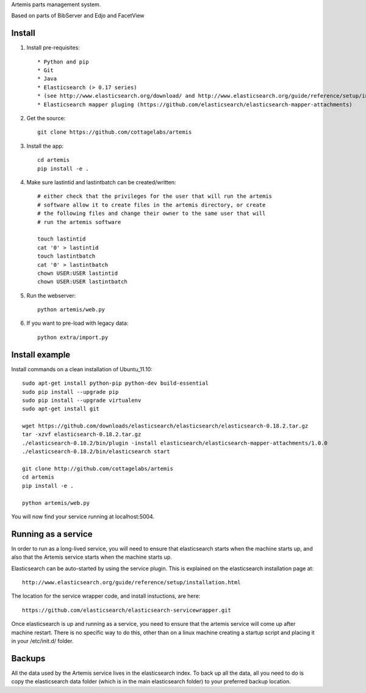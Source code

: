 Artemis parts management system.

Based on parts of BibServer and Edjo and FacetView

Install
=======

1. Install pre-requisites::
   
   * Python and pip
   * Git
   * Java
   * Elasticsearch (> 0.17 series)
   * (see http://www.elasticsearch.org/download/ and http://www.elasticsearch.org/guide/reference/setup/installation.html)
   * Elasticsearch mapper pluging (https://github.com/elasticsearch/elasticsearch-mapper-attachments)

2. Get the source::

    git clone https://github.com/cottagelabs/artemis

3. Install the app::

    cd artemis
    pip install -e .

4. Make sure lastintid and lastintbatch can be created/written::

    # either check that the privileges for the user that will run the artemis 
    # software allow it to create files in the artemis directory, or create 
    # the following files and change their owner to the same user that will 
    # run the artemis software
    
    touch lastintid
    cat '0' > lastintid
    touch lastintbatch
    cat '0' > lastintbatch
    chown USER:USER lastintid
    chown USER:USER lastintbatch

5. Run the webserver::

    python artemis/web.py

6. If you want to pre-load with legacy data::

    python extra/import.py

Install example
===============

Install commands on a clean installation of Ubuntu_11.10::

    sudo apt-get install python-pip python-dev build-essential 
    sudo pip install --upgrade pip 
    sudo pip install --upgrade virtualenv 
    sudo apt-get install git

    wget https://github.com/downloads/elasticsearch/elasticsearch/elasticsearch-0.18.2.tar.gz
    tar -xzvf elasticsearch-0.18.2.tar.gz
    ./elasticsearch-0.18.2/bin/plugin -install elasticsearch/elasticsearch-mapper-attachments/1.0.0
    ./elasticsearch-0.18.2/bin/elasticsearch start

    git clone http://github.com/cottagelabs/artemis
    cd artemis
    pip install -e .
    
    python artemis/web.py
    
You will now find your service running at localhost:5004.


Running as a service
====================

In order to run as a long-lived service, you will need to ensure that elasticsearch
starts when the machine starts up, and also that the Artemis service starts 
when the machine starts up.

Elasticsearch can be auto-started by using the service plugin. This is explained on 
the elasticsearch installation page at::

    http://www.elasticsearch.org/guide/reference/setup/installation.html

The location for the service wrapper code, and install instuctions, are here::

    https://github.com/elasticsearch/elasticsearch-servicewrapper.git

Once elasticsearch is up and running as a service, you need to ensure that the 
artemis service will come up after machine restart. There is no specific way to 
do this, other than on a linux machine creating a startup script and placing it 
in your /etc/init.d/ folder.


Backups
=======

All the data used by the Artemis service lives in the elasticsearch index. To 
back up all the data, all you need to do is copy the elasticsearch data folder
(which is in the main elasticsearch folder) to your preferred backup location.
